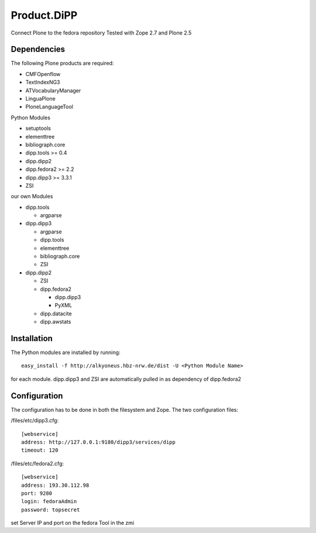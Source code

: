 Product.DiPP
============

Connect Plone to the fedora repository
Tested with Zope 2.7 and Plone 2.5
    
Dependencies
------------

The following Plone products are required:

* CMFOpenflow
* TextIndexNG3
* ATVocabularyManager
* LinguaPlone
* PloneLanguageTool
    
Python Modules

* setuptools
* elementtree
* bibliograph.core
* dipp.tools >= 0.4
* dipp.dipp2
* dipp.fedora2 >= 2.2
* dipp.dipp3 >= 3.3.1
* ZSI

our own Modules

* dipp.tools

  * argparse

* dipp.dipp3
   
  * argparse
  * dipp.tools
  * elementtree
  * bibliograph.core
  * ZSI

* dipp.dipp2
    
  * ZSI
  * dipp.fedora2

    * dipp.dipp3
    * PyXML

  * dipp.datacite
  * dipp.awstats

Installation
------------

The Python modules are installed by running::

    easy_install -f http://alkyoneus.hbz-nrw.de/dist -U <Python Module Name>

for each module. dipp.dipp3 and ZSI are automatically pulled in as dependency of dipp.fedora2
    
Configuration
-------------

The configuration has to be done in both the filesystem and Zope.
The two configuration files: 

/files/etc/dipp3.cfg::  
    
    [webservice]
    address: http://127.0.0.1:9180/dipp3/services/dipp
    timeout: 120

/files/etc/fedora2.cfg::

    [webservice]
    address: 193.30.112.98
    port: 9280
    login: fedoraAdmin
    password: topsecret

set Server IP and port on the fedora Tool in the zmi
        
